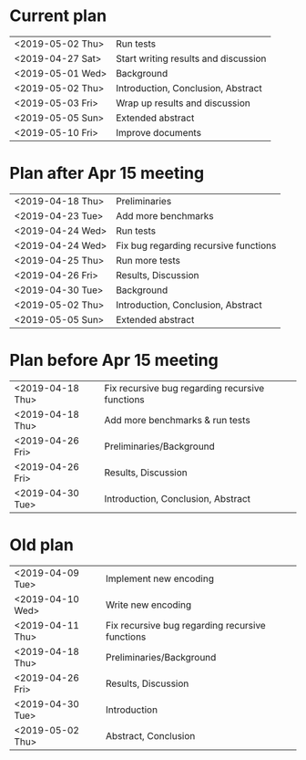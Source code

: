 * Current plan
|------------------+--------------------------------------|
| <2019-05-02 Thu> | Run tests                            |
| <2019-04-27 Sat> | Start writing results and discussion |
| <2019-05-01 Wed> | Background                           |
| <2019-05-02 Thu> | Introduction, Conclusion, Abstract   |
| <2019-05-03 Fri> | Wrap up results and discussion       |
| <2019-05-05 Sun> | Extended abstract                    |
| <2019-05-10 Fri> | Improve documents                    |
|------------------+--------------------------------------|

* Plan after Apr 15 meeting
|------------------+---------------------------------------|
| <2019-04-18 Thu> | Preliminaries                         |
| <2019-04-23 Tue> | Add more benchmarks                   |
| <2019-04-24 Wed> | Run tests                             |
| <2019-04-24 Wed> | Fix bug regarding recursive functions |
| <2019-04-25 Thu> | Run more tests                        |
| <2019-04-26 Fri> | Results, Discussion                   |
| <2019-04-30 Tue> | Background                            |
| <2019-05-02 Thu> | Introduction, Conclusion, Abstract    |
| <2019-05-05 Sun> | Extended abstract                     |
|------------------+---------------------------------------|

* Plan before Apr 15 meeting
|------------------+-----------------------------------------------------|
| <2019-04-18 Thu> | Fix recursive bug regarding recursive functions     |
| <2019-04-18 Thu> | Add more benchmarks & run tests                     |
| <2019-04-26 Fri> | Preliminaries/Background                            |
| <2019-04-26 Fri> | Results, Discussion                                 |
| <2019-04-30 Tue> | Introduction, Conclusion, Abstract                  |
|------------------+-----------------------------------------------------|

* Old plan
|------------------+-----------------------------------------------------|
| <2019-04-09 Tue> | Implement new encoding                              |
| <2019-04-10 Wed> | Write new encoding                                  |
| <2019-04-11 Thu> | Fix recursive bug regarding recursive functions     |
| <2019-04-18 Thu> | Preliminaries/Background                            |
| <2019-04-26 Fri> | Results, Discussion                                 |
| <2019-04-30 Tue> | Introduction                                        |
| <2019-05-02 Thu> | Abstract, Conclusion                                |
|------------------+-----------------------------------------------------|
